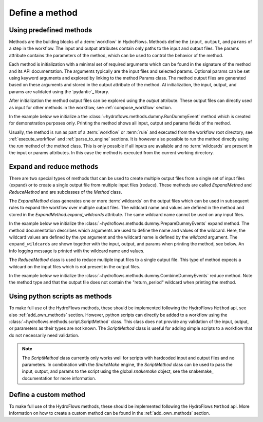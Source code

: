 .. _define_method:

Define a method
===============

Using predefined methods
------------------------

Methods are the building blocks of a :term:`workflow` in HydroFlows.
Methods define the ``input``, ``output``, and ``params`` of a step in the workflow.
The input and output attributes contain only paths to the input and output files.
The params attribute contains the parameters of the method, which can be used to control
the behavior of the method.

Each method is initialization with a minimal set of required arguments which can be found
in the signature of the method and its API documentation.
The arguments typically are the input files and selected params. Optional params can be set
using keyword arguments and explored by linking to the method Params class.
The method output files are generated based on these arguments and stored in the output
attribute of the method.
At initialization, the input, output, and params are validated using the `pydantic`_ library.

After initialization the method output files can be explored using the `output` attribute.
These output files can directly used as input for other methods in the workflow,
see :ref:`compose_workflow` section.

In the example below we initialize a the :class:`~hydroflows.methods.dummy.RunDummyEvent` method which is created for demonstration purposes only.
Printing the method shows all input, output and params fields of the method.

.. ipython:: python

    from hydroflows.methods.dummy import RunDummyEvent
    import logging

    # setup logging
    logging.basicConfig(level=logging.INFO, format='%(levelname)s:%(message)s')

    # initialize a method
    method = RunDummyEvent(
        event_csv="events/event1.csv",
        settings_toml="settings.toml",
        output_dir="model/event1",
        model_exe="bin/model.exe"
    )

    # inspect the method
    print(method)

Usually, the method is run as part of a :term:`workflow` or :term:`rule` and executed from the
workflow root directory, see :ref:`execute_workflow` and :ref:`parse_to_engine` sections.
It is however also possible to run the method directly using the `run` method of the method class.
This is only possible if all inputs are available and no :term:`wildcards` are present in the input
or params attributes. In this case the method is executed from the current working directory.

.. _expand_reduce_methods:

Expand and reduce methods
-------------------------

There are two special types of methods that can be used to create multiple output files from a single
set of input files (expand) or to create a single output file from multiple input files (reduce).
These methods are called `ExpandMethod` and `ReduceMethod` and are subclasses of the `Method` class.

The `ExpandMethod` class generates one or more :term:`wildcards` on the output files which can be used
in subsequent rules to expand the workflow over multiple output files.
The wildcard name and values are defined in the method and stored in the `ExpandMethod.expand_wildcards` attribute.
The same wildcard name cannot be used on any input files.

In the example below we initialize the :class:`~hydroflows.methods.dummy.PrepareDummyEvents` expand method.
The method documentation describes which arguments are used to define the name and values of the wildcard.
Here, the wildcard values are defined by the `rps` argument and the wildcard name is defined by the `wildcard` argument.
The ``expand_wildcards`` are shown together with the input, output, and params when printing the method, see below.
An info logging message is printed with the wildcard name and values.


.. ipython:: python

    from hydroflows.methods.dummy import PrepareDummyEvents

    # initialize a method
    method = PrepareDummyEvents(
        timeseries_csv="data/timeseries.csv",
        output_dir="output",
        wildcard="return_period",  # wildcard name
        rps=[1,5,10,50,100],  # input used to define wildcard values
    )

    # inspect the method
    print(method)


The `ReduceMethod` class is used to reduce multiple input files to a single output file.
This type of method expects a wildcard on the input files which is not present in the output files.

In the example below we initialize the :class:`~hydroflows.methods.dummy.CombineDummyEvents` reduce method.
Note the method type and that the output file does not contain the "return_period" wildcard when printing the method.

.. ipython:: python

    from hydroflows.methods.dummy import CombineDummyEvents

    # initialize a method
    method = CombineDummyEvents(
        model_out_ncs="model/{return_period}/output.nc",
        output_dir="output"
    )

    # inspect the method
    print(method)


.. _python_script:

Using python scripts as methods
-------------------------------

To make full use of the HydroFlows methods, these should be implemented following the HydroFlows ``Method`` api, see also :ref:`add_own_methods` section.
However, python scripts can directly be added to a workflow using the :class:`~hydroflows.methods.script.ScriptMethod` class.
This class does not provide any validation of the input, output, or parameters as their types are not known.
The `ScriptMethod` class is useful for adding simple scripts to a workflow that do not necessarily need validation.

.. ipython:: python

    from hydroflows.methods.script import ScriptMethod

    # initialize a method
    script_method = ScriptMethod(
        script="scripts/my_script.py",
        input={"input1": "data/input1.tif"},
        output={"output1": "data/output1.tif"},
    )

    # explore the output files
    print(script_method)

.. Note::
    The `ScriptMethod` class currently only works well for scripts with hardcoded input and output files and no parameters.
    In combination with the `SnakeMake` engine, the `ScriptMethod` class can be used to pass the input, output, and params
    to the script using the global `snakemake` object, see the snakemake_ documentation for more information.


Define a custom method
----------------------

To make full use of the HydroFlows methods, these should be implemented following the HydroFlows ``Method`` api.
More information on how to create a custom method can be found in the :ref:`add_own_methods` section.
